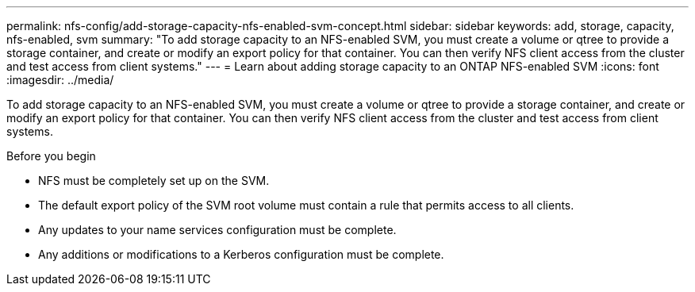 ---
permalink: nfs-config/add-storage-capacity-nfs-enabled-svm-concept.html
sidebar: sidebar
keywords: add, storage, capacity, nfs-enabled, svm
summary: "To add storage capacity to an NFS-enabled SVM, you must create a volume or qtree to provide a storage container, and create or modify an export policy for that container. You can then verify NFS client access from the cluster and test access from client systems."
---
= Learn about adding storage capacity to an ONTAP NFS-enabled SVM
:icons: font
:imagesdir: ../media/

[.lead]
To add storage capacity to an NFS-enabled SVM, you must create a volume or qtree to provide a storage container, and create or modify an export policy for that container. You can then verify NFS client access from the cluster and test access from client systems.

.Before you begin

* NFS must be completely set up on the SVM.
* The default export policy of the SVM root volume must contain a rule that permits access to all clients.
* Any updates to your name services configuration must be complete.
* Any additions or modifications to a Kerberos configuration must be complete.

// 2025 May 28, ONTAPDOC-2982